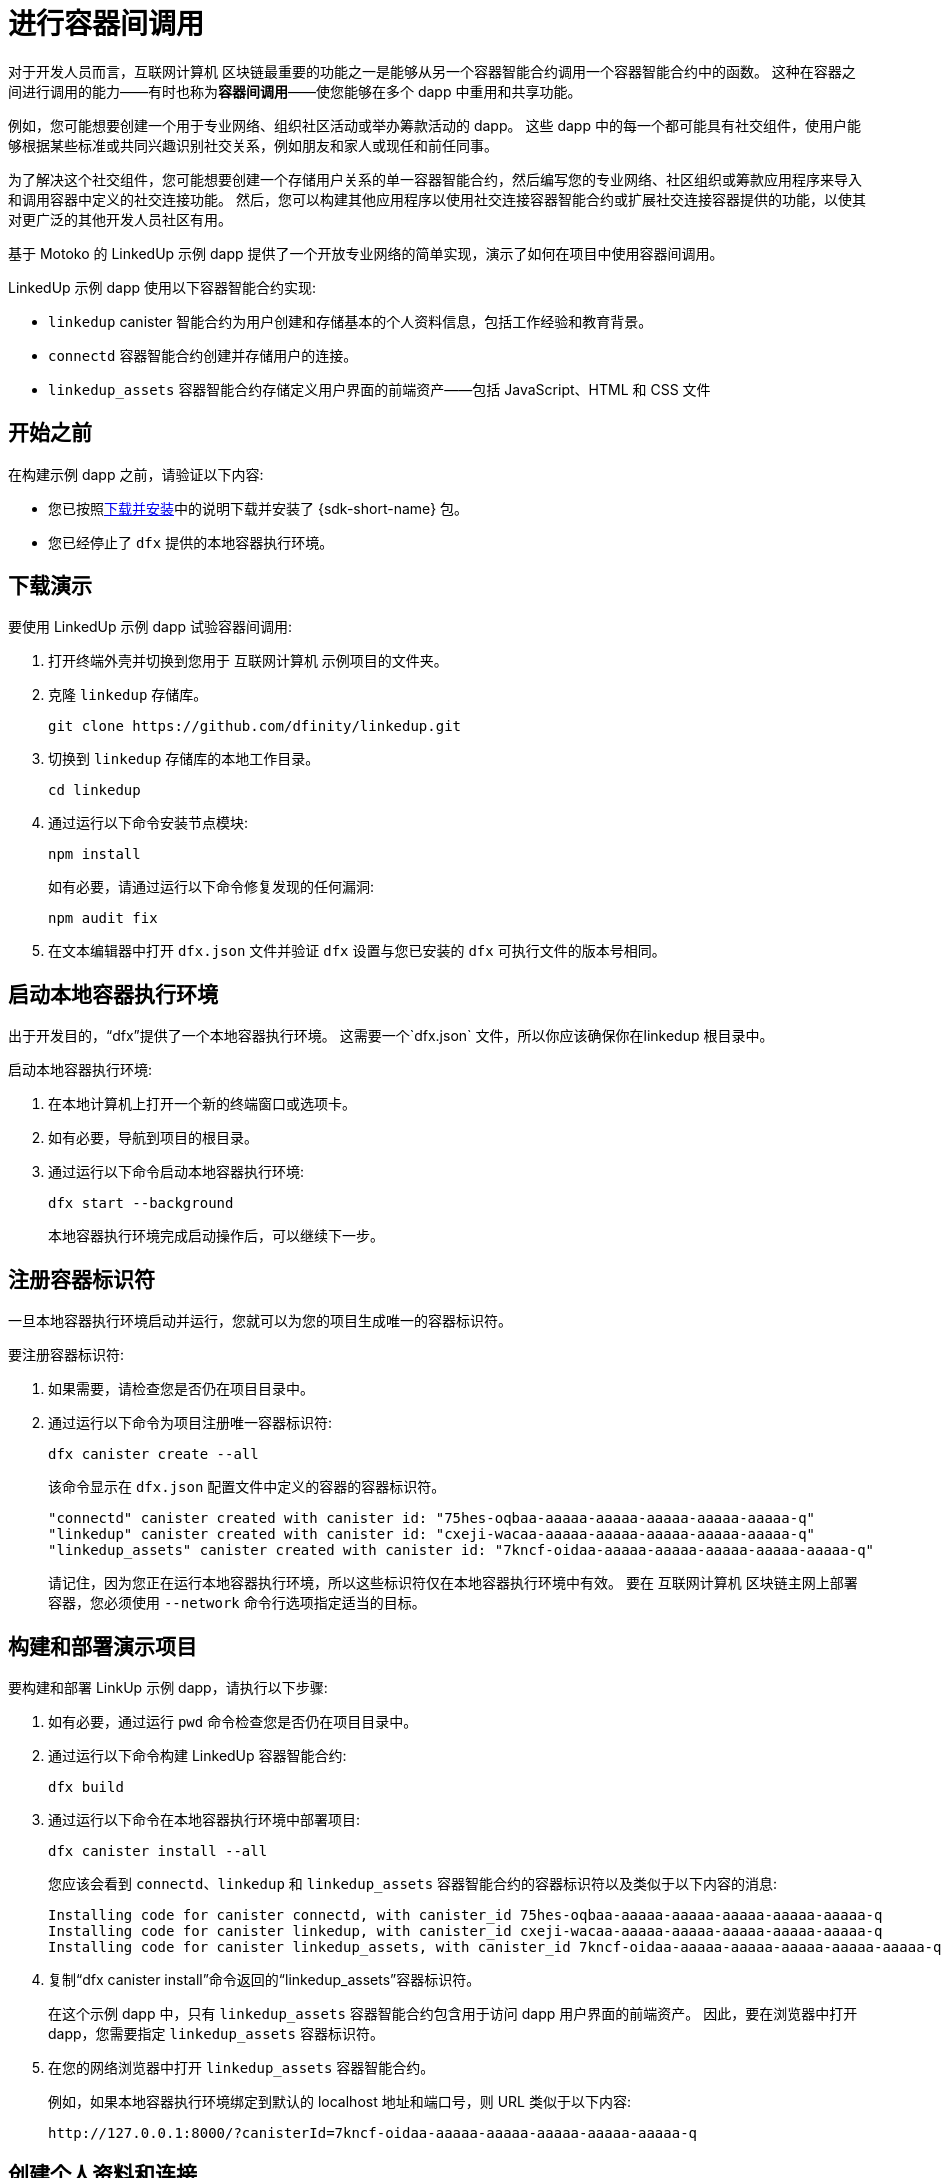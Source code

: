 = 进行容器间调用
:source-highlighter: coderay
ifdef::env-github,env-browser[:outfilesuffix:.adoc]
:proglang: Motoko
:IC: 互联网计算机
:company-id: DFINITY

对于开发人员而言，{IC} 区块链最重要的功能之一是能够从另一个容器智能合约调用一个容器智能合约中的函数。
这种在容器之间进行调用的能力——有时也称为**容器间调用**——使您能够在多个 dapp 中重用和共享功能。

例如，您可能想要创建一个用于专业网络、组织社区活动或举办筹款活动的 dapp。
这些 dapp 中的每一个都可能具有社交组件，使用户能够根据某些标准或共同兴趣识别社交关系，例如朋友和家人或现任和前任同事。

为了解决这个社交组件，您可能想要创建一个存储用户关系的单一容器智能合约，然后编写您的专业网络、社区组织或筹款应用程序来导入和调用容器中定义的社交连接功能。
然后，您可以构建其他应用程序以使用社交连接容器智能合约或扩展社交连接容器提供的功能，以使其对更广泛的其他开发人员社区有用。

基于 Motoko 的 LinkedUp 示例 dapp 提供了一个开放专业网络的简单实现，演示了如何在项目中使用容器间调用。

LinkedUp 示例 dapp 使用以下容器智能合约实现:

* `linkedup` canister 智能合约为用户创建和存储基本的个人资料信息，包括工作经验和教育背景。
* `connectd` 容器智能合约创建并存储用户的连接。
* `linkedup_assets` 容器智能合约存储定义用户界面的前端资产——包括 JavaScript、HTML 和 CSS 文件

== 开始之前

在构建示例 dapp 之前，请验证以下内容:

* 您已按照link:../../quickstart/local-quickstart{outfilesuffix}#download-and-install[下载并安装]中的说明下载并安装了 {sdk-short-name} 包。
* 您已经停止了 `dfx` 提供的本地容器执行环境。

== 下载演示

要使用 LinkedUp 示例 dapp 试验容器间调用:

. 打开终端外壳并切换到您用于 {IC} 示例项目的文件夹。
. 克隆 `linkedup` 存储库。
+
[source,bash]
----
git clone https://github.com/dfinity/linkedup.git
----
. 切换到 `linkedup` 存储库的本地工作目录。
+
[source,bash]
----
cd linkedup
----
. 通过运行以下命令安装节点模块:
+
[source,bash]
----
npm install
----
+
如有必要，请通过运行以下命令修复发现的任何漏洞:
+
[source,bash]
----
npm audit fix
----
. 在文本编辑器中打开 `+dfx.json+` 文件并验证 `+dfx+` 设置与您已安装的 `+dfx+` 可执行文件的版本号相同。

== 启动本地容器执行环境

出于开发目的，“dfx”提供了一个本地容器执行环境。 这需要一个`+dfx.json+` 文件，所以你应该确保你在linkedup 根目录中。

启动本地容器执行环境:

[arabic]
. 在本地计算机上打开一个新的终端窗口或选项卡。
. 如有必要，导航到项目的根目录。
. 通过运行以下命令启动本地容器执行环境:
+
[source,bash]
----
dfx start --background
----
+
本地容器执行环境完成启动操作后，可以继续下一步。

== 注册容器标识符

一旦本地容器执行环境启动并运行，您就可以为您的项目生成唯一的容器标识符。

要注册容器标识符:

. 如果需要，请检查您是否仍在项目目录中。
. 通过运行以下命令为项目注册唯一容器标识符:
+
[source,bash]
----
dfx canister create --all
----
+
该命令显示在 `+dfx.json+` 配置文件中定义的容器的容器标识符。
+
....
"connectd" canister created with canister id: "75hes-oqbaa-aaaaa-aaaaa-aaaaa-aaaaa-aaaaa-q"
"linkedup" canister created with canister id: "cxeji-wacaa-aaaaa-aaaaa-aaaaa-aaaaa-aaaaa-q"
"linkedup_assets" canister created with canister id: "7kncf-oidaa-aaaaa-aaaaa-aaaaa-aaaaa-aaaaa-q"
....
+
请记住，因为您正在运行本地容器执行环境，所以这些标识符仅在本地容器执行环境中有效。
要在 {IC} 区块链主网上部署容器，您必须使用 `+--network+` 命令行选项指定适当的目标。

== 构建和部署演示项目

要构建和部署 LinkUp 示例 dapp，请执行以下步骤:

. 如有必要，通过运行 `+pwd+` 命令检查您是否仍在项目目录中。
. 通过运行以下命令构建 LinkedUp 容器智能合约:
+
[source,bash]
----
dfx build
----
. 通过运行以下命令在本地容器执行环境中部署项目:
+
[source,bash]
----
dfx canister install --all
----
+
您应该会看到 `+connectd+`、`+linkedup+` 和 `+linkedup_assets+` 容器智能合约的容器标识符以及类似于以下内容的消息:
+
....
Installing code for canister connectd, with canister_id 75hes-oqbaa-aaaaa-aaaaa-aaaaa-aaaaa-aaaaa-q
Installing code for canister linkedup, with canister_id cxeji-wacaa-aaaaa-aaaaa-aaaaa-aaaaa-aaaaa-q
Installing code for canister linkedup_assets, with canister_id 7kncf-oidaa-aaaaa-aaaaa-aaaaa-aaaaa-aaaaa-q
....
. 复制“dfx canister install”命令返回的“linkedup_assets”容器标识符。
+
在这个示例 dapp 中，只有 `linkedup_assets` 容器智能合约包含用于访问 dapp 用户界面的前端资产。
因此，要在浏览器中打开 dapp，您需要指定 `linkedup_assets` 容器标识符。
. 在您的网络浏览器中打开 `linkedup_assets` 容器智能合约。
+
例如，如果本地容器执行环境绑定到默认的 localhost 地址和端口号，则 URL 类似于以下内容:
+
....
http://127.0.0.1:8000/?canisterId=7kncf-oidaa-aaaaa-aaaaa-aaaaa-aaaaa-aaaaa-q
....

== 创建个人资料和连接

要运行 LinkedUp 示例 dapp 的演示，请执行以下步骤:

. 打开浏览器选项卡或窗口。
. 输入 Web 服务器主机名、端口和 `canisterId` 关键字，然后粘贴 `linkedup_assets` 容器标识符作为要显示的 URL。
+
....
127.0.0.1:8000/?canisterId=<ic-identifier-for-linkedup-assets>
....
+
浏览器显示介绍页面。
+
系统会自动生成公私密钥对来建立您访问容器智能合约的身份，因此在使用服务前无需提供用户名和密码或注册账户来存储您的身份。
. 点击*登录*。
+
浏览器显示一个空的个人资料页面。
+
image:linkedup-empty-maya.png[]

. 单击*编辑*，输入个人资料信息，复制并粘贴头像照片的图像地址，然后单击*提交*。
+
image:linkedup-edit-maya.png[]
+
单击 *Submit* 后，您将拥有一个可以查看的包含一些工作历史的个人资料。
+
例如:
+
image:linkedup-profile-maya.png[]

=== 添加另一个配置文件

此时，没有其他配置文件可搜索或添加为连接。
要试用搜索和连接功能，您可以:

- 运行一个脚本，用一些额外的配置文件填充示例 dapp。
- 通过打开私人窗口手动创建配置文件。

对于本教程，您将手动创建另一个配置文件。

要添加具有不同身份的用户配置文件:

. 在浏览器窗口的右上角，单击相应的图标以显示浏览器的菜单选项。
+
例如，如果您使用的是 Google Chrome，请单击垂直椭圆以显示更多菜单。
. 如果您使用的是 Google Chrome，请单击 *New Incognito Window*；如果您使用的是 Firefox，请单击 *New Private Window*，以使您能够导航到容器，而无需在初始浏览器连接到容器时生成用户身份。
. 将您的第一个浏览器会话中的 URL 复制并粘贴到隐私浏览窗口中，然后单击 *Login*。
+
image:linkedup-incognito.png[]
+
请注意，私人浏览窗口中没有个人资料，但您的原始个人资料仍然在您的初始浏览器选项卡中可见。
. 单击*编辑*，输入个人资料信息，复制并粘贴头像照片的图像地址，然后单击*提交*。
+
image:linkedup-edit-dylan.png[]
+
单击 *Submit* 后，您将获得第二份个人资料，其中包含一些可以查看的工作历史。
+
例如:
+
image:linkedup-profile-dylan.png[]

. 输入您创建的第一个配置文件中的名字或姓氏（例如，如果您为 Maya Garcia 创建了配置文件，请输入 Maya），然后单击 *Search*。
+
image:linkedup-search-from-dylan-for-maya.png[]
+
显示匹配您的搜索条件的配置文件。
+
image:linkedup-search-result.png[]
. 从搜索结果中选择联系人，等待显示连接按钮，然后单击*连接*。
+
image:linkedup-connect-from-dylan-to-maya.png[]
+
当连接请求完成时，第二个配置文件显示与第一个配置文件的连接。
例如:
+
image:linkedup-connected-to-maya.png[]

. 使用您的原始配置文件返回浏览器选项卡。
+
如果您想在原始配置文件和您在隐私浏览窗口中创建的配置文件之间创建连接，您可以通过重复搜索、选择和连接步骤来实现。

== 浏览配置文件

现在您已经探索了示例 dapp 的基本功能，您已经了解了如何使用配置设置和源文件的一些上下文。

浏览配置文件:

. 切换到 `+linkedup+` 目录，然后打开项目的 `+dfx.json+` 文件。
. 请注意，定义了两个主要的容器智能合约——`+connectd+` 和 `+linkedup+`——每个都有一个 `+main.mo+` 源文件。
. 请注意，`+linkedup_assets+` 容器智能合约指定了 `+main.js+` 的前端入口点以及 CSS 和 HTML 文件形式的资产。
. 请注意，dapp 配置为使用默认 IP 地址和端口号在本地容器执行环境上进行部署。

== 探索连接的源代码

社交关系容器智能合约的源代码，`+connectd+`，被组织成以下文件:

* `+digraph.mo+` 文件提供了创建顶点和边的有向图以描述用户连接的功能。
* `+main.mo+` 包含用于定义与用户配置文件关联的连接的参与者和关键函数，这些连接可由 LinkedUp 示例 dapp 调用。
* `+types.mo+` 文件定义了将顶点映射到用户身份的自定义类型，以便在 `+digraph+` 和 `+main+` 程序文件中使用。

== 探索链接源代码

具有工作经历和教育背景的专业档案的源代码被组织成以下文件:

* `+main.mo+` 文件包含 LinkedUp 示例 dapp 的参与者和关键函数。
* `+types.mo+` 文件定义了描述用户身份和配置文件字段的自定义类型，这些字段在`linkedup` canister 智能合约的`+main+` 程序文件中导入和使用。
* `+utils.mo+` 文件提供了辅助函数。

=== 查询和更新操作

在使用 LinkedUp 示例 dapp 时，您可能会注意到某些操作（例如查看个人资料或执行搜索）几乎会立即返回结果。
其他操作（例如创建配置文件或添加连接）需要更长的时间。

这些性能差异说明了在 `+linkedup+` 容器智能合约中使用查询和更新调用之间的差异。

例如，在`+src/linkedup/main.mo+`文件中，`+create+`和`+update+`函数是更新调用，会改变容器智能合约的状态，因此需要经过共识，但是 程序使用 `+get+` 和 `+search+` 函数的查询调用来查看或搜索配置文件:

....
  // Profiles

  public shared(msg) func create(profile: NewProfile): async () {
    directory.createOne(msg.caller, profile);
  };

  public shared(msg) func update(profile: Profile): async () {
    if(Utils.hasAccess(msg.caller, profile)) {
      directory.updateOne(profile.id, profile);
    };
  };

  public query func get(userId: UserId): async Profile {
    Utils.getProfile(directory, userId)
  };

  public query func search(term: Text): async [Profile] {
    directory.findBy(term)
  };
....

=== 容器智能合约之间的交互

在这个示例 dapp 中，“linkedup”容器智能合约利用了“connectd”容器中定义的函数。
这种分离简化了每个容器智能合约中的代码，更重要的是，说明了如何通过从一个或多个其他容器调用一个容器智能合约中定义的通用函数来扩展项目。

要使一个容器智能合约中定义的公共功能在另一个容器智能合约中可用:

. 在调用容器中添加 `+import+` 语句。
+
在本例中，公共函数在`+connectd+`容器智能合约中定义，并由`+linkedup+`容器智能合约调用。
+
因此，`+src/linkedup/main.mo+`包含以下代码:
+
[source.copy,motoko,no-repl]
----
// 使 Connectd 应用的公共方法在本地可用
导入连接“容器:连接”；
----
. 使用 `+canister.function+` 语法调用导入的 canister 智能合约中的公共方法。
+
在这个例子中，`+linkedup+`容器智能合约调用了导入的`+connectd+`容器智能合约中的`+connect+`和`+getConnections+`函数。

您可以在 `+main.mo+` 源文件中看到启用 `+linkedup+` 容器智能合约和 `+connectd+` 容器智能合约之间交互的代码。

例如，`+src/connectd/main.mo+` 定义了以下函数:
+
[source.copy,motoko,no-repl]
----
actor Connectd {
  flexible var graph: Digraph.Digraph = Digraph.Digraph();

  public func healthcheck(): async Bool { true };

  public func connect(userA: Vertex, userB: Vertex): async () {
    graph.addEdge(userA, userB);
  };

  public func getConnections(user: Vertex): async [Vertex] {
    graph.getAdjacent(user)
  };

};
----

由于 `+Import+` 语句，`+connectd+` 函数可用于 `+linkedup+` 容器智能合约， `+src/linkedup/main.mo+` 包含以下代码:

[source.copy,motoko,no-repl]
----
  // Connections

  public shared(msg) func connect(userId: UserId): async () {
    // Call Connectd's public methods without an API
    await Connectd.connect(msg.caller, userId);
  };

  public func getConnections(userId: UserId): async [Profile] {
    let userIds = await Connectd.getConnections(userId);
    directory.findMany(userIds)
  };

  public shared(msg) func isConnected(userId: UserId): async Bool {
    let userIds = await Connectd.getConnections(msg.caller);
    Utils.includes(userId, userIds)
  };

  // User Auth

  public shared query(msg) func getOwnId(): async UserId { msg.caller }

};
----

== 停止本地容器执行环境

完成对 `+linkedup+` dapp 的试验后，您可以停止本地容器执行环境，使其不会继续在后台运行。

要停止本地容器执行环境:

. 在显示本地容器执行环境输出的终端中，按 Control-C 中断本地进程。

. 通过运行以下命令停止本地容器执行环境:
+
[source,bash]
----
dfx stop
----
